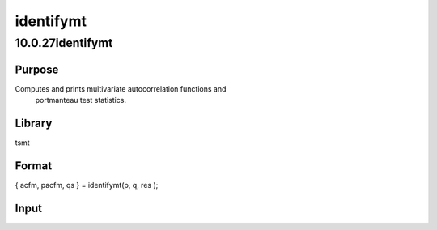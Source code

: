 ==========
identifymt
==========

10.0.27identifymt
=================

Purpose
-------
Computes and prints multivariate autocorrelation functions and
   portmanteau test statistics.

Library
-------
tsmt

Format
------
{ acfm, pacfm, qs } = identifymt(p, q, res );

Input
-----
=== ====================================
   p   Scalar, autoregressive order.
   q   Scalar, moving average order.
   res Matrix, T x L, regression residuals.
   === ====================================

Output
------
+-------+-------------------------------------------------------------+
   | acfm  | Matrix, Lx(p*L) matrix, the autocorrelation function. The   |
   |       | first L columns are the lag 1 ACF. The last L columns are   |
   |       | the lag p ACF.                                              |
   +-------+-------------------------------------------------------------+
   | pacfm | Matrix, Lx(p*L) matrix, the partial autocorrelation         |
   |       | function. The first L columns are the lag 1 PACF. The last  |
   |       | L columns are the lag p PACF.                               |
   +-------+-------------------------------------------------------------+
   | qs    | Matrix, (vmc.lags-(p+q))x3 matrix of portmanteau statistics |
   |       | for the multivariate model and Ljung-Box statistics for the |
   |       | univariate model. The time period is in column one, the Qs  |
   |       | (portmanteau) statistic in column two and the p-value in    |
   |       | column three                                                |
   +-------+-------------------------------------------------------------+

Source
------
varmamt.src
